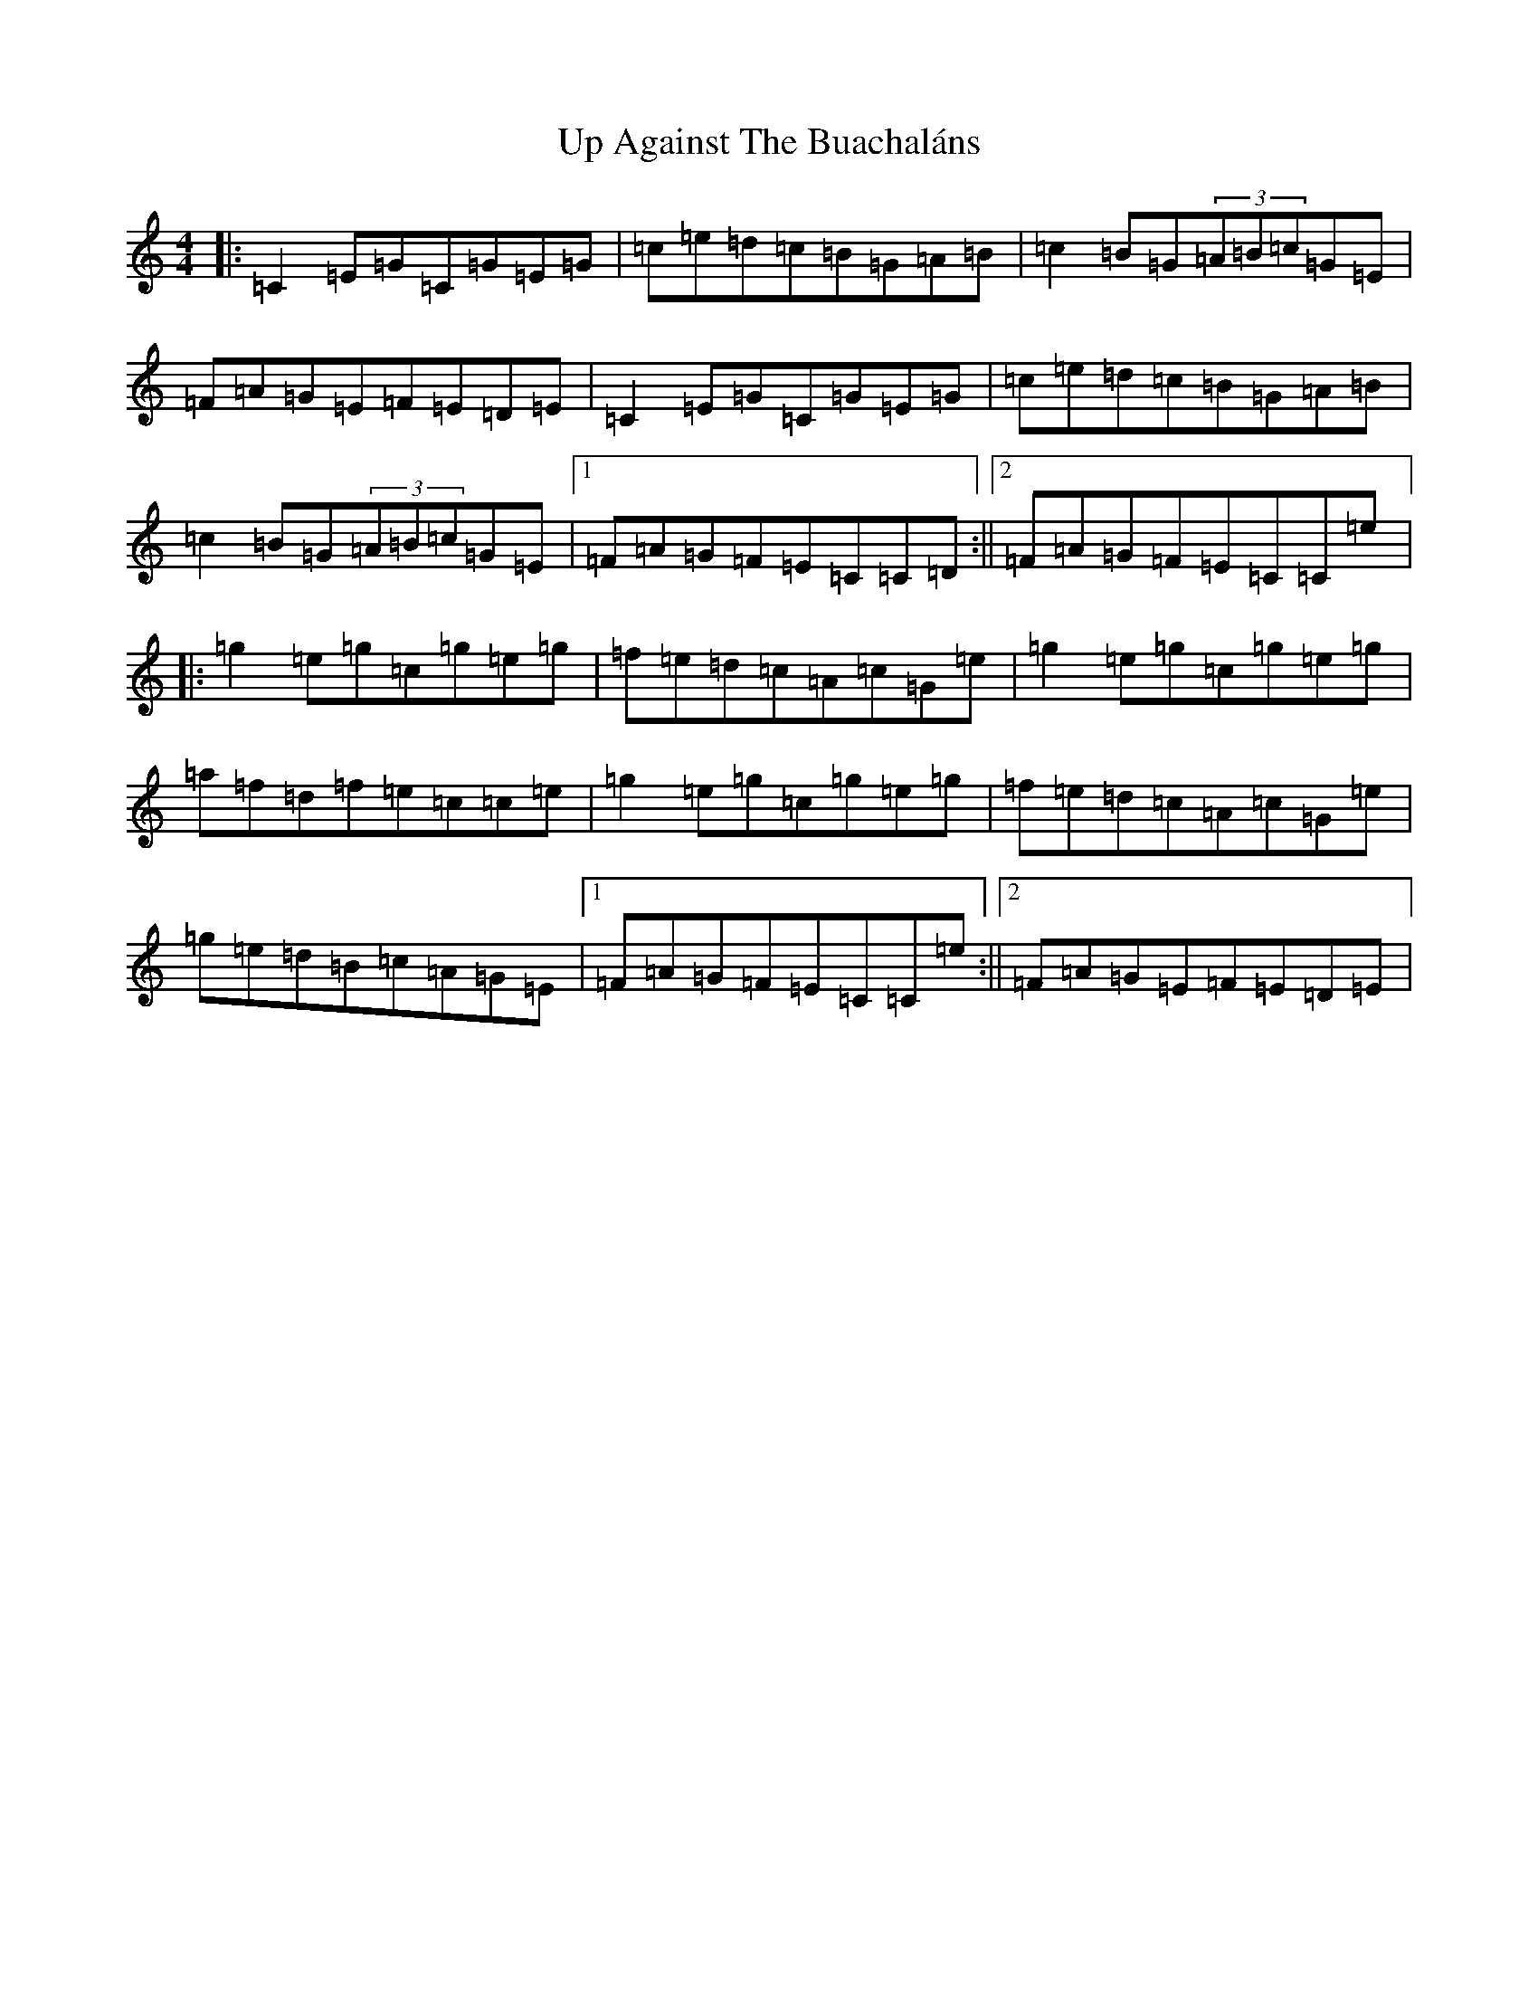 X: 21841
T: Up Against The Buachaláns
S: https://thesession.org/tunes/964#setting964
R: reel
M:4/4
L:1/8
K: C Major
|:=C2=E=G=C=G=E=G|=c=e=d=c=B=G=A=B|=c2=B=G(3=A=B=c=G=E|=F=A=G=E=F=E=D=E|=C2=E=G=C=G=E=G|=c=e=d=c=B=G=A=B|=c2=B=G(3=A=B=c=G=E|1=F=A=G=F=E=C=C=D:||2=F=A=G=F=E=C=C=e|:=g2=e=g=c=g=e=g|=f=e=d=c=A=c=G=e|=g2=e=g=c=g=e=g|=a=f=d=f=e=c=c=e|=g2=e=g=c=g=e=g|=f=e=d=c=A=c=G=e|=g=e=d=B=c=A=G=E|1=F=A=G=F=E=C=C=e:||2=F=A=G=E=F=E=D=E|